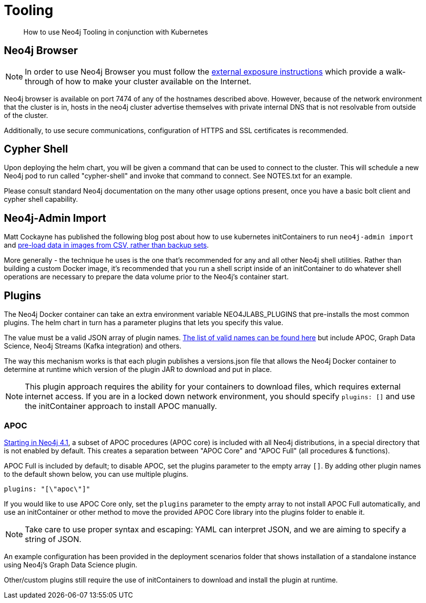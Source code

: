 = Tooling

[abstract]
How to use Neo4j Tooling in conjunction with Kubernetes


## Neo4j Browser

[NOTE]
In order to use Neo4j Browser you must follow the xref::externalexposure.adoc[external exposure instructions] which provide a walk-through of how to make your cluster available on the Internet.

Neo4j browser is available on port 7474 of any of the hostnames described above. However, because of the network environment that the cluster is in, hosts in the neo4j cluster advertise themselves with private internal DNS that is not resolvable from outside of the cluster.

Additionally, to use secure communications, configuration of HTTPS and SSL certificates is recommended.

## Cypher Shell

Upon deploying the helm chart, you will be given a command that can be used to connect to the cluster. This will schedule a new Neo4j pod to run called "cypher-shell" and invoke that command to connect. See NOTES.txt for an example.

Please consult standard Neo4j documentation on the many other usage options present, once you have a basic bolt client and cypher shell capability.

## Neo4j-Admin Import

Matt Cockayne has published the following blog post about how to use kubernetes initContainers to run `neo4j-admin import` and https://phpboyscout.uk/pre-populating-neo4j-using-kubernetes-init-containers-and-neo4j-admin-import/[pre-load data in images from CSV, rather than backup sets].

More generally - the technique he uses is the one that's recommended for any and all other Neo4j shell utilities. Rather than building a custom Docker image, it's recommended that you run a shell script inside of an initContainer to do whatever shell operations are necessary to prepare the data volume prior to the Neo4j's container start.

## Plugins

The Neo4j Docker container can take an extra environment variable NEO4JLABS_PLUGINS that pre-installs the most common plugins. The helm chart in turn has a parameter plugins that lets you specify this value.

The value must be a valid JSON array of plugin names. https://github.com/neo4j/docker-neo4j/blob/master/neo4jlabs-plugins.json[The list of valid names can be found here] but include APOC, Graph Data Science, Neo4j Streams (Kafka integration) and others.

The way this mechanism works is that each plugin publishes a versions.json file that allows the Neo4j Docker container to determine at runtime which version of the plugin JAR to download and put in place.

[NOTE]
This plugin approach requires the ability for your containers to download files, which requires external internet access.  If you are in a locked down network environment, you should specify `plugins: []` and use the initContainer approach to install APOC manually.

### APOC

link:https://neo4j.com/labs/apoc/4.1/installation/[Starting in Neo4j 4.1], a subset of APOC procedures (APOC core) is included with all Neo4j distributions, in a special directory that is not enabled by default.  This creates a separation between "APOC Core" and "APOC Full" (all procedures & functions).

APOC Full is included by default; to disable APOC, set the plugins parameter to the empty array `[]`. By adding other plugin names to the default shown below, you can use multiple plugins.

```yaml
plugins: "[\"apoc\"]"
```

If you would like to use APOC Core only, set the `plugins` parameter to the empty array to not install APOC Full automatically, and use an initContainer or other method to move the provided APOC Core library into the plugins folder to enable it.

[NOTE]
Take care to use proper syntax and escaping: YAML can interpret JSON, and we are aiming to specify a string of JSON.

An example configuration has been provided in the deployment scenarios folder that shows installation of a standalone instance using Neo4j's Graph Data Science plugin.

Other/custom plugins still require the use of initContainers to download and install the plugin at runtime.